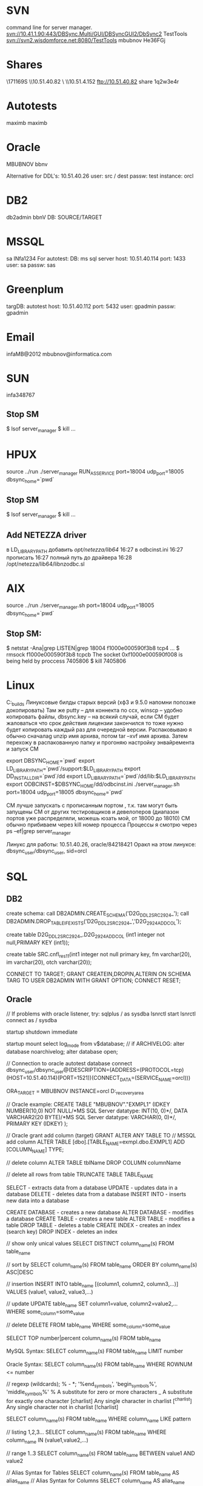 * SVN
command line for server manager.
svn://10.41.1.90:443/DBSync.Multi/GUI/DBSyncGUI2/DbSync2
TestTools
svn://svn2.wisdomforce.net:8080/TestTools
mbubnov
He36FGj

* Shares
\\KZW171169S\setups
\\10.51.40.82\Builds
\\KZW171144\OraDocs
\\10.51.4.152\pub\bigblackbug
ftp://10.51.40.82 share 1q2w3e4r

* Autotests
maximb
maximb

* Oracle
MBUBNOV
bbnv

Alternative for DDL's:
10.51.40.26
user: src / dest
passw: test
instance: orcl

* DB2
db2admin  
bbnV
DB: SOURCE/TARGET

* MSSQL
sa
INfa1234
For autotest:
DB:
ms sql server
host:
10.51.40.114
port:
1433
user:
sa
passw:
sas

* Greenplum
targDB:
autotest
host:
10.51.40.112
port:
5432
user:
gpadmin
passw:
gpadmin

* Email
infaMB@2012
mbubnov@informatica.com

* SUN
  infa348767
** Stop SM
  $ lsof server_manager
  $ kill ...
* HPUX
  
  source ../run
  ./server_manager RUN_AS_SERVICE port=18004 udp_port=18005 dbsync_home=`pwd`
** Stop SM
  $ lsof server_manager
  $ kill ...
** Add NETEZZA driver
   в LD_LIBRARY_PATH добавить /opt/netezza/lib64/ 16:27 
   в odbcinst.ini  16:27 
   прописать  16:27 
   полный путь до драйвера  16:28 
   /opt/netezza/lib64/libnzodbc.sl 

* AIX
  source ../run
  ./server_manager.sh port=18004 udp_port=18005 dbsync_home=`pwd`
** Stop SM:
  $ netstat -Ana|grep LISTEN|grep 18004
     f1000e000590f3b8 tcp4 ...
  $ rmsock f1000e000590f3b8 tcpcb
     The socket 0xf1000e000590f008 is being held by proccess 7405806
  $ kill 7405806
  
* Linux
C:\OraDocs\linux_builds
Линуксовые билды старых версий (хф3 и 9.5.0 напомни попозже докопировать)
Там же putty – для коннекта по ссх, winscp – удобно копировать файлы, dbsync.key – на всякий случай, если СМ будет жаловаться что срок действия лицензии закончился то тоже нужно будет копировать каждый раз для очередной версии.
Распаковываю я обычно сначалаg unzip имя архива, потом tar –xvf имя архива.
Затем перехожу в распакованную папку и прогоняю настройку энвайремента и запуск СМ

export DBSYNC_HOME=`pwd` 
export LD_LIBRARY_PATH=`pwd`/support:$LD_LIBRARY_PATH
export DD_INSTALLDIR=`pwd`/dd 
export LD_LIBRARY_PATH=`pwd`/dd/lib:$LD_LIBRARY_PATH
export ODBCINST=$DBSYNC_HOME/dd/odbcinst.ini
./server_manager.sh port=18004 udp_port=18005 dbsync_home=`pwd`

СМ лучше запускать с прописанным портом , т.к. там могут быть запущены СМ от других тестировщиков и девелоперов (диапазон портов уже распределяли, можешь юзать мой, от 18000 до 18010)
СМ обычно прибиваем через kill номер процесса
Процессы я смотрю через ps –ef|grep server_manager

Линукс для работы: 10.51.40.26, oracle/84218421
Оракл на этом линуксе: dbsync_user/dbsync_user, sid=orcl

* SQL
** DB2
create schema:
call DB2ADMIN.CREATE_SCHEMA('D2G_DDL2_SRC_2924_');
call DB2ADMIN.DROP_TABLE_IF_EXISTS('D2G_DDL2_SRC_2924_','D2G_2924_ADD_COL');

create table D2G_DDL2_SRC_2924_.D2G_2924_ADD_COL (int1 integer not null,PRIMARY KEY (int1));


create table SRC.cnfl_res_1_1(int1 integer not null primary key, fm varchar(20), im varchar(20), otch varchar(20));

CONNECT TO TARGET;
GRANT  CREATEIN,DROPIN,ALTERIN ON SCHEMA TARG TO USER DB2ADMIN WITH GRANT OPTION;
CONNECT RESET;

** Oracle
// If problems with oracle listener, try:
sqlplus / as sysdba
lsnrctl start
lsnrctl
connect as / sysdba

startup
shutdown immediate

startup mount
select log_mode from v$database;
// if ARCHIVELOG:
alter database noarchivelog;
alter database open;

// Connection to oracle autotest database
connect dbsync_user/dbsync_user@(DESCRIPTION=(ADDRESS=(PROTOCOL=tcp)(HOST=10.51.40.114)(PORT=1521))(CONNECT_DATA=(SERVICE_NAME=orcl)))

ORA_TARGET = MBUBNOV
INSTANCE=orcl
D:\app\mbubnov\fast_recovery_area

// Oracle example:
CREATE TABLE "MBUBNOV"."EXMPL1"
(IDKEY NUMBER(10,0) NOT NULL/*MS SQL Server datatype: INT(10, 0)*/,
DATA VARCHAR2(20 BYTE)/*MS SQL Server datatype: VARCHAR(0, 0)*/,
PRIMARY KEY (IDKEY)
);

// Oracle grant add column (target)
GRANT ALTER ANY TABLE TO // MSSQL add column
ALTER TABLE [dbo].[TABLE_NAME=exmpl.dbo.EXMPL1] ADD [COLUMN_NAME] TYPE;

// delete column
ALTER TABLE tblName DROP COLUMN columnName

// delete all rows from table
TRUNCATE TABLE TABLE_NAME 



















    SELECT - extracts data from a database
    UPDATE - updates data in a database
    DELETE - deletes data from a database
    INSERT INTO - inserts new data into a database

    CREATE DATABASE - creates a new database
    ALTER DATABASE - modifies a database
    CREATE TABLE - creates a new table
    ALTER TABLE - modifies a table
    DROP TABLE - deletes a table
    CREATE INDEX - creates an index (search key)
    DROP INDEX - deletes an index

// show only unical values
SELECT DISTINCT column_name(s)
FROM table_name

// sort by
SELECT column_name(s)
FROM table_name
ORDER BY column_name(s) ASC|DESC

// insertion
INSERT INTO table_name [(column1, column2, column3,...)]
VALUES (value1, value2, value3,...)

// update
UPDATE table_name
SET column1=value, column2=value2,...
WHERE some_column=some_value

// delete
DELETE FROM table_name
WHERE some_column=some_value

SELECT TOP number|percent column_name(s)
FROM table_name

MySQL Syntax:
SELECT column_name(s)
FROM table_name
LIMIT number

Oracle Syntax:
SELECT column_name(s)
FROM table_name
WHERE ROWNUM <= number

// regexp (wildcards); % - *; '%end_symbols', 'begin_symbols%', 'middle_symbols%'
% 	  	A substitute for zero or more characters
_		A substitute for exactly one character
[charlist] 	Any single character in charlist
[^charlist] 	Any single character not in charlist
[!charlist]

SELECT column_name(s)
FROM table_name
WHERE column_name LIKE pattern

// listing 1,2,3...
SELECT column_name(s)
FROM table_name
WHERE column_name IN (value1,value2,...)

// range 1..3
SELECT column_name(s)
FROM table_name
BETWEEN value1 AND value2

// Alias Syntax for Tables
SELECT column_name(s)
FROM table_name
AS alias_name
// Alias Syntax for Columns
SELECT column_name AS alias_name
FROM table_name

Exmpl:
SELECT po.OrderID, p.LastName, p.FirstName
FROM Persons AS p, Product_Orders AS po
WHERE p.LastName='Hansen' AND p.FirstName='Ola' 

// JOIN = INNER JOIN; LEFT JOIN; RIGHT JOIN; FULL JOIN;
SELECT column_name(s)
FROM table_name1
INNER JOIN table_name2
ON table_name1.column_name=table_name2.column_name

// UNION - only distincts, UNION ALL - all values
SELECT column_name(s) FROM table_name1
UNION
SELECT column_name(s) FROM table_name2

// Insertion columns in table
SELECT column_name(s)
INTO new_table_name [IN externaldatabase]
FROM old_tablename

// Create databse
CREATE DATABASE database_name

// Create table
CREATE TABLE table_name
(
column_name1 data_type,
column_name2 data_type,
column_name3 data_type,
....
)

SQL Constraints:
    NOT NULL - enforces a column to NOT accept NULL values.
    UNIQUE - uniquely identifies each record in a database table
    	     Ex: P_Id int NOT NULL UNIQUE or CONSTRAINT uc_PersonID UNIQUE
	     (P_Id,LastName)
    PRIMARY KEY
    FOREIGN KEY - points to a PRIMARY KEY in another table
    CHECK - used to limit the value range that can be placed in a column
    	    Ex: CHECK (P_Id>0)
    DEFAULT - used to insert a default value into a column, if no other value is	    specified

// Creates an index on a table. Duplicate values are allowed:
CREATE INDEX index_name
ON table_name (column_name)
// Duplicate values not allowed
CREATE UNIQUE INDEX index_name
ON table_name (column_name)
// Delete indexes
DROP INDEX index_name ON table_name
// Delete table
DROP TABLE table_name
// Delete database
DROP DATABASE database_name
// Delete data in the table
TRUNCATE TABLE table_name

// Modify table
ALTER TABLE table_name
ADD column_name datatype



DevTrack example
INFA338673 	Unable to apply a DDL column change for column [S_CLOB]

http://10.51.40.27:7777/pls/udrtr/f?p=101:5:0::NO:5:P5_RC_ID:21850
1. Create configuration with DDL capturing
2. Map tables
3. Drop columns and replicate (ALTER TABLE O2D_DDL_2.O2D_DDL_2_RAWLOBTYPES DROP (S_RAW_MAX, S_RAW_MIN, S_CLOB);)
4. Add data and replicate
3. Add columns:
ALTER TABLE O2D_DDL_2.O2D_DDL_2_RAWLOBTYPES ADD (
    S_RAW_MAX RAW(2000),
    S_RAW_MIN RAW(1),
    S_CLOB CLOB);
4. Insert data and replicate (INSERT INTO O2D_DDL_2.O2D_DDL_2_RAWLOBTYPES (S_RAW_MAX,  S_RAW_MID, S_RAW_MIN, S_BLOB, S_CLOB, S_PK_FORMAPPING) VALUES (hextoraw('23bc'), hextoraw('af32'), hextoraw('2A'), hextoraw('453d7a34'), hextoraw('633e7a32'), 4)
5. Get Applier error:
[Tue Mar 26 2013 17:14:14.451] Unable to apply a DDL column change for column [S_CLOB]
SQL: ALTER TABLE "O2D_DDL_2"."O2D_DDL_2_RAWLOBTYPES" ADD COLUMN "S_CLOB" CLOB(0)
MSG: -604 [IBM][CLI Driver][DB2/NT] SQL0604N  The length, precision, or scale attribute for column, distinct type, structured type, array type, attribute of structured type, routine, cast target type, type mapping, or global variable "S_CLOB" is not valid.  SQLSTATE=42611



1. create configuration with DDL capturing
2. map tables
3. change source datatypes, and replicate it:
ALTER TABLE O2O_DDL_5.O2O_DDL_5_NUMBERTYPES MODIFY S_NUMBER_MAX INTEGER; (was NUMBER(38,10);)
...
4. insert data in source, replicate
5. get Applier error:
6. [Tue Apr 23 2013 17:45:27.375] Fatal otl_exception in MyOtlStream::flush(int,bool) (51932)
[Tue Apr 23 2013 17:45:27.376] Fatal otl_exception in OTLApplierHelper::FlushAllStreams (51932)
[Tue Apr 23 2013 17:45:27.376] Sql: INSERT INTO "O2O_DDL_5_T"."O2O_DDL_5_NUMBERTYPES"("S_NUMBER_MAX","S_NUMBER_MID","S_NUMBER_MIN","S_INTEGER","S_BINARY_DOUBLE","S_BINARY_FLOAT","S_DECIMAL_MAX","S_DECIMAL_MID","S_DECIMAL_MIN","S_DOUBLE_PRECISION_FLOAT_MAX","S_DOUBLE_PRECISION_FLOAT_MID","S_DOUBLE_PRECISION_FLOAT_MIN","S_PK_FORMAPPING") VALUES (:P1,:P2,:P3,:P4,:P5,:P6,:P7,:P8,:P9,:P10,:P11,:P12,:P13) 
[Tue Apr 23 2013 17:45:27.376] Msg: 1722 ORA-01722: invalid number
[Tue Apr 23 2013 17:45:27.385] Fatal otl_exception in ParallelPostRecordTask::svc (51932)
[Tue Apr 23 2013 17:45:27.385] Msg: -99 ParallelPostRecordTask::FlushAllStreams Failed
[Tue Apr 23 2013 17:45:27.394] Apply thread 0 aborted with error code 2
[Tue Apr 23 2013 17:45:27.394] Apply cycle aborted due to fatal errors, correct the specified problems and run the apply cycle again.
[Tue Apr 23 2013 17:45:27.408] Error during finalization of PostTaskExecutor.

* Supported DDLs
Failed: m2v_4, m2v_5, o2v_1, s2v_3, s2v_5, s2td_2, s2t_5.
** Sources
*** DB2
  ALTER TABLE table_name ADD column_name datatype [NULL|NOT NULL]
  ALTER TABLE table_name ADD CONSTRAINT constraint_name {PRIMARY KEY|UNIQUE} (column_name)
  ALTER TABLE table_name ALTER COLUMN column_name SET DATA TYPE datatype
  ALTER TABLE table_name ALTER COLUMN column_name SET NOT NULL
?  ALTER TABLE table_name ALTER column_name DROP NOT NULL
  ALTER TABLE table_name DROP column_name
  ALTER TABLE table_name DROP CONSTRAINT constraint_name
  CREATE [UNIQUE] INDEX index_name ON table_name
  CREATE TABLE table_name (column_name datatype [NULL|NOT NULL] [PRIMARY KEY] [UNIQUE])
  CREATE TABLE table_name AS (SELECT statement)
-  CREATE TABLE table_name LIKE table_name
  DROP INDEX index_name
  DROP TABLE table_name
  TRUNCATE TABLE table_name
  
  Notes:
  The Applier processes the CREATE INDEX statement only if this statement creates an index in the same schema
as the parent table.
  When a CREATE TABLE AS (SELECT...) operation occurs on the source, Data Replication creates a target table
using the appropriate CREATE TABLE statement. After you execute REFRESH statements for the source table,
Data Replication begins applying DML operations to the target table

*** MSSQL
The Extractor for Microsoft SQL Server sources can process the following DDL operations:
  ALTER TABLE table_name ADD column_name datatype [IDENTITY] [NULL|NOT NULL] [UNIQUE]
  ALTER TABLE table_name ADD CONSTRAINT constraint_name PRIMARY KEY {CLUSTERED|NONCLUSTERED}
  ALTER TABLE table_name ALTER COLUMN column_name datatype [NULL|NOT NULL]
  ALTER TABLE table_name DROP COLUMN column_name
  ALTER TABLE table_name DROP CONSTRAINT constraint_name
  CREATE [UNIQUE] [CLUSTERED] INDEX index_name ON table_name (column_name)
  CREATE TABLE table_name (column_name datatype [IDENTITY] [NULL|NOT NULL] [UNIQUE])
  DROP INDEX index_name ON table_name
  DROP TABLE table_name
  SELECT * INTO new_table_name FROM existing_table_name

Notes:
  Data Replication incorrectly replicates a SELECT * INTO operation if the source columns have LOB datatypes
such as IMAGE, NTEXT, NVARCHAR(MAX), TEXT, VARBINARY(MAX), and VARCHAR(MAX).
  Data Replication can replicate DDL operations that include identity columns. When replicating these DDL
operations to Oracle targets, which do not use identity columns, Data Replication replaces identity columns with
standard table columns.
  Data Replication does not support the replication of TRUNCATE TABLE operations from Microsoft SQL Server
sources.
  After a CREATE TABLE operation occurs on the source, you must manually enable Replicate mode for this table to
replicate change data to the target.

*** Oracle
The Extractor for Oracle sources can process the following DDL operations:
  ALTER TABLE table_name ADD (column_name datatype [CONSTRAINT constraint_name {NOT NULL|UNIQUE}]
  [ENCRYPT|ENCRYPT USING|DECRYPT] [SALT|NO SALT])
  ALTER TABLE table_name ADD CONSTRAINT constraint_name
  ALTER TABLE table_name DROP (column_name)
  ALTER TABLE table_name DROP CONSTRAINT constraint_name
  ALTER TABLE table_name DROP {UNIQUE (column_name)|PRIMARY KEY}
  ALTER TABLE table_name MODIFY (column_name datatype [ENCRYPT|ENCRYPT USING|DECRYPT] [SALT|NO SALT])
  ALTER TABLE table_name RENAME COLUMN column_name TO new_column_name
  CREATE INDEX index_name ON table_name
  CREATE TABLE table_name (column_name datatype [CONSTRAINT constraint_name {NOT NULL|UNIQUE}]
[ENCRYPT|ENCRYPT USING|DECRYPT] [SALT|NO SALT])
  CREATE TABLE table_name AS SELECT statement
  DROP INDEX index_name
  DROP TABLE table_name
  TRUNCATE TABLE table_name

Notes:
  For replication configurations with Oracle source and Oracle targets, Data Replication replicates index-organized
tables to identical index-organized target tables. If you have a target type other than Oracle, Data Replication
replicates index-organized tables to ordinary target tables.
  If you replicate a CREATE TABLE operation that creates an index-organized table on the source and the primary
key column is not the first column in this table, the Applier creates the table on the target with the primary key as the
first column. Consequently, the Applier cannot replicate change data to this target table.
  Data Replication does not support replication of CREATE TABLE ... AS SELECT statements that create an indexorganized
table.
  If you replicate a CREATE TABLE operation that creates a table with a column that has LONG datatype on the
source, the Applier changes the column order in the corresponding target table. The Applier swaps the LONG
column with the last table column on the target. If the source table defines a primary key that includes the last table
column, the Applier creates a primary key that includes the LONG column instead of the last column for the target
table.
  Data Replication can replicate CREATE TABLE AS SELECT * FROM operations if the replicated table does not
contain LOB data.
  Data Replication does not support the replication of function-based indexes.
  Data Replication does not support the replication of function-based default values.
  Data Replication does not support the replication of indexes that are associated with a constraint. Data Replication
replicates constraints without the associated index.
  Data Replication does not support the replication of the ENCRYPT keyword for Oracle source columns. On the
target, Data Replication creates corresponding columns without the ENCRYPT keyword.
  Data Replication does not replicate temporary tables.

*** SYBASE ASE
The Extractor for Sybase ASE sources can process the following DDL operations:
  ALTER TABLE table_name ADD column_name datatype [NULL]
  ALTER TABLE table_name DROP column_name
  ALTER TABLE table_name MODIFY column_name [NULL|NOT NULL]
  CREATE NONCLUSTERED INDEX index_name ON table_name (column_name)    
  CREATE TABLE table_name (column_name datatype [NULL] [PRIMARY KEY])
  DROP INDEX index_name
  DROP TABLE table_name
  TRUNCATE TABLE table_name

Notes:
  Data Replication does not replicate ALTER TABLE operations that set the NULL option for columns that have the
NOT NULL constraint. Data Replication does not replicate these DDL operations for Sybase columns with the
following datatypes: char, varchar, nchar, nvarchar, unichar, univarchar, binary, varbinary, text, image, and
unitext.
  Data Replication does not replicate ALTER TABLE operations that change column length without changing the
column datatype.
  When a CREATE TABLE AS SELECT operation occurs on the source, Data Replication creates an empty target
table using an appropriate CREATE TABLE statement. Data Replication does not copy data from the parent table
to the target table.
  If you execute multiple CREATE TABLE, ALTER TABLE, and DROP TABLE statements at the same time by using
a script or Interactive SQL, you must end each statement with the go command. Otherwise, the Extractor cannot
correctly process these statements.
  Data Replication can replicate DDL operations that include identity columns. When replicating these DDL
operations to Oracle targets that do not use identity columns, Data Replication replaces identity columns with
standard table columns.

** d2X
*** DB2
The Applier task can apply the following DDL operations to DB2 for Linux, UNIX, and Windows targets:
2  ALTER TABLE table_name ADD column datatype [NULL|NOT NULL]
5  ALTER TABLE table_name ADD CONSTRAINT constraint_name {PRIMARY KEY|UNIQUE} (column_name)
a7  ALTER TABLE table_name ALTER COLUMN column_name SET DATA TYPE datatype
a7  ALTER TABLE table_name ALTER COLUMN column_name SET NOT NULL
a7  ALTER TABLE table_name ALTER column_name DROP NOT NULL
2  ALTER TABLE table_name DROP column_name
5  ALTER TABLE table_name DROP CONSTRAINT constraint_name
n  ALTER TABLE table_name RENAME COLUMN column_name TO new_column_name
a7  CREATE [UNIQUE] INDEX index_name ON table_name
1  CREATE TABLE table_name (column_name datatype [NULL|NOT NULL] [PRIMARY KEY] [UNIQUE])
a7  DROP INDEX index_name
a7  DROP TABLE table_name
5  TRUNCATE TABLE table_name

Notes:
  The Applier processes the CREATE INDEX statement only if this statement creates an index in the same schema
as the parent table.

*** Greenplum
The Applier task can apply the following DDL operations to Greenplum targets:
2  ALTER TABLE table_name ADD column_name datatype [NULL]
3  ALTER TABLE table_name ADD CONSTRAINT constraint_name PRIMARY KEY (column_name)
3  ALTER TABLE table_name ALTER COLUMN column_name SET NOT NULL
5  ALTER TABLE table_name ALTER COLUMN column_name TYPE datatype
2  ALTER TABLE table_name DROP COLUMN column_name CASCADE
3  ALTER TABLE table_name DROP CONSTRAINT constraint_name CASCADE
3  CREATE INDEX index_name ON table_name (column_name)
1  CREATE TABLE table_name (column_name datatype [NULL|NOT NULL]) DISTRIBUTED RANDOMLY
3  DROP INDEX index_name CASCADE
1  DROP TABLE table_name
4  TRUNCATE TABLE table_name

e3 create table table_name as (select S_CHAR, count(*) as c_quantity from tablename S_CHAR )


Notes:
  For Oracle sources, Data Replication, by default, cannot replicate DROP CONSTRAINT operations that drop a
primary key. When extracting these DDL operations, the Extractor sets the NULL option on the primary key
columns. However, Greenplum does not support altering primary key columns. If you execute DROP
CONSTRAINT operations that drop a primary key on the source, set the apply.skip_alter_column_failed_ddl
runtime parameter to 0. This setting causes the Applier to not set the NULL option for the primary key columns on
the target. You can then set the NULL option for these columns manually.
  To replicate CREATE TABLE and ADD COLUMN operations to Greenplum targets in Audit Apply and Merge Apply
modes, you must specify table and column names in all lowercase on the source. If you use uppercase, the Applier
cannot replicate subsequent DML operations for the new table or column.    

*** MSSQL
The Applier task can apply the following DDL operations to Microsoft SQL Server targets:
2  ALTER TABLE table_name ADD column_name datatype [IDENTITY] [NULL|NOT NULL] [UNIQUE]
3  ALTER TABLE table_name ADD CONSTRAINT constraint_name PRIMARY KEY {CLUSTERED|NONCLUSTERED}
3  ALTER TABLE table_name ALTER COLUMN column_name datatype [NULL|NOT NULL]
2  ALTER TABLE table_name DROP COLUMN column_name
3  ALTER TABLE table_name DROP CONSTRAINT constraint_name
3  CREATE [UNIQUE] [CLUSTERED] INDEX index_name ON table_name (column_name)
1  CREATE TABLE table_name (column_name datatype [IDENTITY] [NULL|NOT NULL] [UNIQUE])
a6  DROP INDEX index_name ON table_name
1  DROP TABLE table_name
4  SELECT * INTO new_table_name FROM existing_table_name
4  TRUNCATE TABLE table_name

Note:
Data Replication replicates RENAME COLUMN operations from Oracle sources to Microsoft SQL Server
targets as the following operation:
EXEC sp_rename 'table_name.[old_column_name]', 'new_column_name', 'COLUMN'

*** MySQL
The Applier task can apply the following DDL operations to MySQL targets:
2  ALTER TABLE table_name ADD column_name datatype [NULL|NOT NULL]
3  ALTER TABLE table_name ADD CONSTRAINT constraint_name PRIMARY KEY (column_name)
n   ALTER TABLE table_name CHANGE old_column_name new_column_name datatype [NULL|NOT NULL]
2  ALTER TABLE table_name DROP COLUMN column_name
3  ALTER TABLE table_name DROP PRIMARY KEY
3  ALTER TABLE table_name MODIFY column_name datatype [NULL|NOT NULL]
3  CREATE [UNIQUE] INDEX index_name ON table_name (column_name);
1  CREATE TABLE table_name (column_name datatype [NULL|NOT NULL] [PRIMARY KEY (column_name)])
3  DROP INDEX index_name ON table_name
1  DROP TABLE table_name

4  SELECT * INTO new_table_name FROM existing_table_name

Note:
Data Replication replicates TRUNCATE operations from sources to MySQL targets as DELETE FROM
operations.

*** Netezza
The Applier task can apply the following DDL operations to Netezza targets:
2  ALTER TABLE table_name ADD column_name datatype [NULL|NOT NULL]
3  ALTER TABLE table_name ADD CONSTRAINT constraint_name UNIQUE (column_name)
2  ALTER TABLE table_name DROP COLUMN column_name CASCADE
3  ALTER TABLE table_name DROP CONSTRAINT constraint_name CASCADE
5  ALTER TABLE table_name MODIFY COLUMN column_name datatype
1  CREATE TABLE table_name (column_name datatype [NULL|NOT NULL] [PRIMARY KEY (column_name)]) DISTRIBUTE ON {(column_name)|RANDOM}
1  DROP TABLE table_name

4  Create as select

Notes:
  Data Replication does not replicate indexes that were created on a source database to Netezza targets because
Netezza does not use indexes.
  Data Replication does not replicate ALTER COLUMN operations that add NULL and NOT NULL constraints to a
source column to Netezza targets because Netezza does not support these types of DDL operations.
  Data Replication does not replicate ALTER COLUMN operations that modify a column datatype to Netezza targets
because Netezza does not support these types of DDL operations.
  Data Replication does not replicate ALTER COLUMN operations that modify the length of columns that have a
datatype other than VARCHAR to Netezza targets because Netezza does not support these types of DDL
operations.
  Data Replication does not replicate ADD COLUMN operations that add a column that has a NOT NULL constraint
but no default value from Oracle sources to Netezza targets. Netezza does not support these types of DDL
operations.
  Data Replication replicates TRUNCATE operations from sources to Netezza targets as DELETE FROM
operations.
  To replicate CREATE TABLE operation to Netezza targets, Data Replication creates a table on the target and
distributes data on the columns that are mapped to the primary key columns on the source. If the source table does
not have a primary key definition, Data Replication uses the DISTRIBUTE ON RANDOM clause.    

*** Oracle
The Applier task can apply the following DDL operations to Oracle targets:
2  ALTER TABLE table_name ADD (column_name datatype [CONSTRAINT constraint_name {NOT NULL|UNIQUE}]
3  ALTER TABLE table_name ADD CONSTRAINT constraint_name
2  ALTER TABLE table_name DROP (column_name)
3  ALTER TABLE table_name DROP CONSTRAINT constraint_name
3  ALTER TABLE table_name DROP {UNIQUE (column_name)|PRIMARY KEY}
5  ALTER TABLE table_name MODIFY (column_name datatype
n  ALTER TABLE table_name RENAME COLUMN column_name TO new_column_name
3  CREATE INDEX index_name ON table_name
1  CREATE TABLE table_name (column_name datatype [CONSTRAINT constraint_name {NOT NULL|UNIQUE}]
4  CREATE TABLE table_name AS SELECT statement
3  DROP INDEX index_name
1  DROP TABLE table_name
4  TRUNCATE TABLE table_name

Notes:
  When replicating DDL changes from Microsoft SQL Server sources to Oracle targets, Data Replication does not
replicate ALTER COLUMN operations that change a column datatype from VARCHAR(n) to VARCHAR(MAX).
Data Replication maps the SQL Server VARCHAR(MAX) datatype to the Oracle CLOB datatype, but Oracle does
not support an ALTER COLUMN operation that changes a VARCHAR column to a CLOB column.
  To replicate CREATE TABLE and ADD COLUMN operations to Oracle targets in Audit Apply and Merge Apply
modes, you must specify table and column names in all uppercase on the source. If you use lowercase, the Applier
cannot replicate subsequent DML operations for the new table or column.    

*** PostgreSQL
The Applier task can apply the following DDL operations to PostgreSQL targets:
2  ALTER TABLE table_name ADD column_name datatype
3  ALTER TABLE table_name ADD CONSTRAINT constraint_name [PRIMARY KEY|UNIQUE] (column_name)
5  ALTER TABLE table_name ALTER COLUMN column_name SET DATA TYPE datatype
3  ALTER TABLE table_name ALTER COLUMN column_name SET NOT NULL
2  ALTER TABLE table_name DROP COLUMN column_name CASCADE
3  ALTER TABLE table_name DROP CONSTRAINT constraint_name CASCADE
3  CREATE INDEX index_name ON table_name (column_name)
1  CREATE TABLE table_name (column_name datatype [NULL|NOT NULL] [PRIMARY KEY (column_name))
3  DROP INDEX index_name CASCADE
1  DROP TABLE table_name
  TRUNCATE table_name

4 create as select


Note:
Data Replication does not enclose table names in quotes when replicating the TRUNCATE TABLE
operations. Consequently, the Applier ends abnormally when replicating the TRUNCATE TABLE statements for
the target tables that have case-sensitive names.    

*** SybaseASE
The Applier task can apply the following DDL operations to Sybase ASE targets:
2  ALTER TABLE table_name ADD column_name datatype [NULL|NOT NULL]
2  ALTER TABLE table_name DROP column_name
5  ALTER TABLE table_name MODIFY column_name datatype [NULL|NOT NULL]
3  CREATE INDEX index_name ON table_name (column_name)
1  CREATE TABLE table_name (column_name datatype [NULL|NOT NULL]) LOCK DATAROWS
3  DROP INDEX table_name.index_name
1  DROP TABLE table_name
4  TRUNCATE TABLE table_name

3  Add primary key
3  Drop primary key
4  create as select

Note:
Data Replication does not replicate DDL operations that add a nullable BIT column from Microsoft SQL Server
sources to Sybase ASE targets because Sybase ASE does not support nullable BIT columns.    

*** Teradata
The Applier task can apply the following DDL operations to Teradata targets:
2  ALTER TABLE table_name ADD column_name datatype [NULL|NOT NULL]
3  ALTER TABLE table_name ADD CONSTRAINT constraint_name UNIQUE (column_name)
3  ALTER TABLE table_name DROP CONSTRAINT constraint_name
1  CREATE TABLE table_name (column_name datatype [NULL|NOT NULL]) PRIMARY INDEX (column_name)
3  CREATE UNIQUE INDEX index_name (column_name) ON table_name
3  DROP INDEX index_name ON table_name
1  DROP TABLE table_name

3 set not null
4 create as select
5 alter table set datatype

Notes:
  Data Replication does not replicate ALTER TABLE operations that modify a source column datatype to Teradata
targets because Teradata does not support these types of DDL operations.
  Data Replication does not replicate DROP COLUMN operations for the source columns that are part of the primary
key. For source tables that do not have a primary key, Data Replication does not replicate DROP COLUMN
operations for the first column.
  Data Replication replicates TRUNCATE operations from sources to Teradata targets as DELETE ALL
operations.    

*** Vertica
The Applier task can apply the following DDL operations to Vertica targets:
3  ALTER TABLE table_name ADD CONSTRAINT constraint_name {UNIQUE|PRIMARY KEY} (column_name)
3  ALTER TABLE table_name DROP CONSTRAINT constraint_name CASCADE
2  ALTER TABLE table_name ADD column_name datatype
2  ALTER TABLE table_name DROP COLUMN column_name CASCADE
  ALTER TABLE table_name ALTER COLUMN column_name SET DEFAULT default_value
  ALTER TABLE table_name ALTER COLUMN column_name SET NOT NULL
5  ALTER TABLE table_name ALTER COLUMN column_name SET DATA TYPE datatype
n  ALTER TABLE table_name RENAME COLUMN column_name TO new_column_name
1  CREATE TABLE table_name (column_name datatype [NULL|NOT NULL] [PRIMARY KEY (column_name)])
[SEGMENTED BY HASH (column_name) ALL NODES]
1  DROP TABLE table_name
4  TRUNCATE TABLE table_name

3 create index
3 drop index


Notes:
  The Applier ends abnormally when applying a source ADD column_name operation that has the NULL, NOT
NULL, or DEFAULT clause.
  Data Replication replicates ALTER COLUMN operations that change column datatypes only for target BINARY,
VARBINARY, CHAR, and VARCHAR columns that have no default values.    

** m2X
*** DB2
The Applier task can apply the following DDL operations to DB2 for Linux, UNIX, and Windows targets:
2  ALTER TABLE table_name ADD column datatype [NULL|NOT NULL]
  ALTER TABLE table_name ADD CONSTRAINT constraint_name {PRIMARY KEY|UNIQUE} (column_name)
5  ALTER TABLE table_name ALTER COLUMN column_name SET DATA TYPE datatype
n  ALTER TABLE table_name ALTER COLUMN column_name SET NOT NULL
n  ALTER TABLE table_name ALTER column_name DROP NOT NULL
2  ALTER TABLE table_name DROP column_name
  ALTER TABLE table_name DROP CONSTRAINT constraint_name
n  ALTER TABLE table_name RENAME COLUMN column_name TO new_column_name
3  CREATE [UNIQUE] INDEX index_name ON table_name
1  CREATE TABLE table_name (column_name datatype [NULL|NOT NULL] [PRIMARY KEY] [UNIQUE])
3  DROP INDEX index_name
1  DROP TABLE table_name
n  TRUNCATE TABLE table_name

4  create as select 

Notes:
  The Applier processes the CREATE INDEX statement only if this statement creates an index in the same schema
as the parent table.

*** Greenplum
The Applier task can apply the following DDL operations to Greenplum targets:
2  ALTER TABLE table_name ADD column_name datatype [NULL]
  ALTER TABLE table_name ADD CONSTRAINT constraint_name PRIMARY KEY (column_name)
n  ALTER TABLE table_name ALTER COLUMN column_name SET NOT NULL
5  ALTER TABLE table_name ALTER COLUMN column_name TYPE datatype
2  ALTER TABLE table_name DROP COLUMN column_name CASCADE
  ALTER TABLE table_name DROP CONSTRAINT constraint_name CASCADE
3  CREATE INDEX index_name ON table_name (column_name)
1  CREATE TABLE table_name (column_name datatype [NULL|NOT NULL]) DISTRIBUTED RANDOMLY
3  DROP INDEX index_name CASCADE
1  DROP TABLE table_name
n  TRUNCATE TABLE table_name

4  create table as select


Notes:
  For Oracle sources, Data Replication, by default, cannot replicate DROP CONSTRAINT operations that drop a
primary key. When extracting these DDL operations, the Extractor sets the NULL option on the primary key
columns. However, Greenplum does not support altering primary key columns. If you execute DROP
CONSTRAINT operations that drop a primary key on the source, set the apply.skip_alter_column_failed_ddl
runtime parameter to 0. This setting causes the Applier to not set the NULL option for the primary key columns on
the target. You can then set the NULL option for these columns manually.
  To replicate CREATE TABLE and ADD COLUMN operations to Greenplum targets in Audit Apply and Merge Apply
modes, you must specify table and column names in all lowercase on the source. If you use uppercase, the Applier
cannot replicate subsequent DML operations for the new table or column.    

*** MSSQL
The Applier task can apply the following DDL operations to Microsoft SQL Server targets:
2  ALTER TABLE table_name ADD column_name datatype [IDENTITY] [NULL|NOT NULL] [UNIQUE]
  ALTER TABLE table_name ADD CONSTRAINT constraint_name PRIMARY KEY {CLUSTERED|NONCLUSTERED}
5  ALTER TABLE table_name ALTER COLUMN column_name datatype [NULL|NOT NULL]
2  ALTER TABLE table_name DROP COLUMN column_name
  ALTER TABLE table_name DROP CONSTRAINT constraint_name
3  CREATE [UNIQUE] [CLUSTERED] INDEX index_name ON table_name (column_name)
1  CREATE TABLE table_name (column_name datatype [IDENTITY] [NULL|NOT NULL] [UNIQUE])
3  DROP INDEX index_name ON table_name
1  DROP TABLE table_name
  SELECT * INTO new_table_name FROM existing_table_name
n  TRUNCATE TABLE table_name

4  Create As Select

Note:
Data Replication replicates RENAME COLUMN operations from Oracle sources to Microsoft SQL Server
targets as the following operation:
EXEC sp_rename 'table_name.[old_column_name]', 'new_column_name', 'COLUMN'

*** MySQL
The Applier task can apply the following DDL operations to MySQL targets:
2  ALTER TABLE table_name ADD column_name datatype [NULL|NOT NULL]
  ALTER TABLE table_name ADD CONSTRAINT constraint_name PRIMARY KEY (column_name)
n  ALTER TABLE table_name CHANGE old_column_name new_column_name datatype [NULL|NOT NULL]
2  ALTER TABLE table_name DROP COLUMN column_name
  ALTER TABLE table_name DROP PRIMARY KEY
5  ALTER TABLE table_name MODIFY column_name datatype [NULL|NOT NULL]
3  CREATE [UNIQUE] INDEX index_name ON table_name (column_name);
1  CREATE TABLE table_name (column_name datatype [NULL|NOT NULL] [PRIMARY KEY (column_name)])
3  DROP INDEX index_name ON table_name
1  DROP TABLE table_name

4  SELECT * INTO new_table_name FROM existing_table_name

Note:
Data Replication replicates TRUNCATE operations from sources to MySQL targets as DELETE FROM
operations.

*** Netezza
The Applier task can apply the following DDL operations to Netezza targets:
2  ALTER TABLE table_name ADD column_name datatype [NULL|NOT NULL]
  ALTER TABLE table_name ADD CONSTRAINT constraint_name UNIQUE (column_name)
2  ALTER TABLE table_name DROP COLUMN column_name CASCADE
  ALTER TABLE table_name DROP CONSTRAINT constraint_name CASCADE
5  ALTER TABLE table_name MODIFY COLUMN column_name datatype
1  CREATE TABLE table_name (column_name datatype [NULL|NOT NULL] [PRIMARY KEY (column_name)]) DISTRIBUTE ON {(column_name)|RANDOM}
1  DROP TABLE table_name

4  Create as select

Notes:
  Data Replication does not replicate indexes that were created on a source database to Netezza targets because
Netezza does not use indexes.
  Data Replication does not replicate ALTER COLUMN operations that add NULL and NOT NULL constraints to a
source column to Netezza targets because Netezza does not support these types of DDL operations.
  Data Replication does not replicate ALTER COLUMN operations that modify a column datatype to Netezza targets
because Netezza does not support these types of DDL operations.
  Data Replication does not replicate ALTER COLUMN operations that modify the length of columns that have a
datatype other than VARCHAR to Netezza targets because Netezza does not support these types of DDL
operations.
  Data Replication does not replicate ADD COLUMN operations that add a column that has a NOT NULL constraint
but no default value from Oracle sources to Netezza targets. Netezza does not support these types of DDL
operations.
  Data Replication replicates TRUNCATE operations from sources to Netezza targets as DELETE FROM
operations.
  To replicate CREATE TABLE operation to Netezza targets, Data Replication creates a table on the target and
distributes data on the columns that are mapped to the primary key columns on the source. If the source table does
not have a primary key definition, Data Replication uses the DISTRIBUTE ON RANDOM clause.    

*** Oracle
The Applier task can apply the following DDL operations to Oracle targets:
2  ALTER TABLE table_name ADD (column_name datatype [CONSTRAINT constraint_name {NOT NULL|UNIQUE}]
1  ALTER TABLE table_name ADD CONSTRAINT constraint_name
6  ALTER TABLE table_name DROP (column_name)
1  ALTER TABLE table_name DROP CONSTRAINT constraint_name
1  ALTER TABLE table_name DROP {UNIQUE (column_name)|PRIMARY KEY}
5  ALTER TABLE table_name MODIFY (column_name datatype
n  ALTER TABLE table_name RENAME COLUMN column_name TO new_column_name
3  CREATE INDEX index_name ON table_name
1  CREATE TABLE table_name (column_name datatype [CONSTRAINT constraint_name {NOT NULL|UNIQUE}]
3  CREATE TABLE table_name AS SELECT statement
3  DROP INDEX index_name
1  DROP TABLE table_name
n  TRUNCATE TABLE table_name

Notes:
  When replicating DDL changes from Microsoft SQL Server sources to Oracle targets, Data Replication does not
replicate ALTER COLUMN operations that change a column datatype from VARCHAR(n) to VARCHAR(MAX).
Data Replication maps the SQL Server VARCHAR(MAX) datatype to the Oracle CLOB datatype, but Oracle does
not support an ALTER COLUMN operation that changes a VARCHAR column to a CLOB column.
  To replicate CREATE TABLE and ADD COLUMN operations to Oracle targets in Audit Apply and Merge Apply
modes, you must specify table and column names in all uppercase on the source. If you use lowercase, the Applier
cannot replicate subsequent DML operations for the new table or column.    

*** PostgreSQL
The Applier task can apply the following DDL operations to PostgreSQL targets:
2  ALTER TABLE table_name ADD column_name datatype
  ALTER TABLE table_name ADD CONSTRAINT constraint_name [PRIMARY KEY|UNIQUE] (column_name)
5  ALTER TABLE table_name ALTER COLUMN column_name SET DATA TYPE datatype
n  ALTER TABLE table_name ALTER COLUMN column_name SET NOT NULL
2  ALTER TABLE table_name DROP COLUMN column_name CASCADE
  ALTER TABLE table_name DROP CONSTRAINT constraint_name CASCADE
d3  CREATE INDEX index_name ON table_name (column_name)
1  CREATE TABLE table_name (column_name datatype [NULL|NOT NULL] [PRIMARY KEY (column_name))
d3  DROP INDEX index_name CASCADE
1  DROP TABLE table_name
n  TRUNCATE table_name

4  create as select


Note:
Data Replication does not enclose table names in quotes when replicating the TRUNCATE TABLE
operations. Consequently, the Applier ends abnormally when replicating the TRUNCATE TABLE statements for
the target tables that have case-sensitive names.    

*** SybaseASE
The Applier task can apply the following DDL operations to Sybase ASE targets:
2  ALTER TABLE table_name ADD column_name datatype [NULL|NOT NULL]
6  ALTER TABLE table_name DROP column_name
4  ALTER TABLE table_name MODIFY column_name datatype [NULL|NOT NULL]
3  CREATE INDEX index_name ON table_name (column_name)
1  CREATE TABLE table_name (column_name datatype [NULL|NOT NULL]) LOCK DATAROWS
3  DROP INDEX table_name.index_name
1  DROP TABLE table_name
n  TRUNCATE TABLE table_name

1  Add constraint


Note:
Data Replication does not replicate DDL operations that add a nullable BIT column from Microsoft SQL Server
sources to Sybase ASE targets because Sybase ASE does not support nullable BIT columns.    

*** Teradata
The Applier task can apply the following DDL operations to Teradata targets:
2  ALTER TABLE table_name ADD column_name datatype [NULL|NOT NULL]
  ALTER TABLE table_name ADD CONSTRAINT constraint_name UNIQUE (column_name)
  ALTER TABLE table_name DROP CONSTRAINT constraint_name
1  CREATE TABLE table_name (column_name datatype [NULL|NOT NULL]) PRIMARY INDEX (column_name)
3  CREATE UNIQUE INDEX index_name (column_name) ON table_name
3  DROP INDEX index_name ON table_name
1  DROP TABLE table_name

4 create as select
5 alter table alter column c d null

Notes:
  Data Replication does not replicate ALTER TABLE operations that modify a source column datatype to Teradata
targets because Teradata does not support these types of DDL operations.
  Data Replication does not replicate DROP COLUMN operations for the source columns that are part of the primary
key. For source tables that do not have a primary key, Data Replication does not replicate DROP COLUMN
operations for the first column.
  Data Replication replicates TRUNCATE operations from sources to Teradata targets as DELETE ALL
operations.    

*** Vertica
The Applier task can apply the following DDL operations to Vertica targets:
  ALTER TABLE table_name ADD CONSTRAINT constraint_name {UNIQUE|PRIMARY KEY} (column_name)
  ALTER TABLE table_name DROP CONSTRAINT constraint_name CASCADE
2  ALTER TABLE table_name ADD column_name datatype
2  ALTER TABLE table_name DROP COLUMN column_name CASCADE
n  ALTER TABLE table_name ALTER COLUMN column_name SET DEFAULT default_value
n  ALTER TABLE table_name ALTER COLUMN column_name SET NOT NULL
5  ALTER TABLE table_name ALTER COLUMN column_name SET DATA TYPE datatype
n  ALTER TABLE table_name RENAME COLUMN column_name TO new_column_name
1  CREATE TABLE table_name (column_name datatype [NULL|NOT NULL] [PRIMARY KEY (column_name)])
[SEGMENTED BY HASH (column_name) ALL NODES]
1  DROP TABLE table_name
n  TRUNCATE TABLE table_name

3 create index
3 drop index
4 cas

Notes:
  The Applier ends abnormally when applying a source ADD column_name operation that has the NULL, NOT
NULL, or DEFAULT clause.
  Data Replication replicates ALTER COLUMN operations that change column datatypes only for target BINARY,
VARBINARY, CHAR, and VARCHAR columns that have no default values.
** o2X
*** DB2
The Applier task can apply the following DDL operations to DB2 for Linux, UNIX, and Windows targets:
2  ALTER TABLE table_name ADD column datatype [NULL|NOT NULL]
3  ALTER TABLE table_name ADD CONSTRAINT constraint_name {PRIMARY KEY|UNIQUE} (column_name)
5  ALTER TABLE table_name ALTER COLUMN column_name SET DATA TYPE datatype
?  ALTER TABLE table_name ALTER COLUMN column_name SET NOT NULL
  ALTER TABLE table_name ALTER column_name DROP NOT NULL
2  ALTER TABLE table_name DROP column_name
3  ALTER TABLE table_name DROP CONSTRAINT constraint_name
4  ALTER TABLE table_name RENAME COLUMN column_name TO new_column_name
3  CREATE [UNIQUE] INDEX index_name ON table_name
1  CREATE TABLE table_name (column_name datatype [NULL|NOT NULL] [PRIMARY KEY] [UNIQUE])
3  DROP INDEX index_name
1  DROP TABLE table_name
4  TRUNCATE TABLE table_name

4  cas

Notes:
  The Applier processes the CREATE INDEX statement only if this statement creates an index in the same schema
as the parent table.

*** Greenplum
The Applier task can apply the following DDL operations to Greenplum targets:
2  ALTER TABLE table_name ADD column_name datatype [NULL]
3  ALTER TABLE table_name ADD CONSTRAINT constraint_name PRIMARY KEY (column_name)
?  ALTER TABLE table_name ALTER COLUMN column_name SET NOT NULL
5  ALTER TABLE table_name ALTER COLUMN column_name TYPE datatype
2  ALTER TABLE table_name DROP COLUMN column_name CASCADE
3  ALTER TABLE table_name DROP CONSTRAINT constraint_name CASCADE
3  CREATE INDEX index_name ON table_name (column_name)
1  CREATE TABLE table_name (column_name datatype [NULL|NOT NULL]) DISTRIBUTED RANDOMLY
3  DROP INDEX index_name CASCADE
1  DROP TABLE table_name
4  TRUNCATE TABLE table_name

4  create table table_name as (select S_CHAR, count(*) as c_quantity from tablename S_CHAR )
4  rename column

Notes:
  For Oracle sources, Data Replication, by default, cannot replicate DROP CONSTRAINT operations that drop a
primary key. When extracting these DDL operations, the Extractor sets the NULL option on the primary key
columns. However, Greenplum does not support altering primary key columns. If you execute DROP
CONSTRAINT operations that drop a primary key on the source, set the apply.skip_alter_column_failed_ddl
runtime parameter to 0. This setting causes the Applier to not set the NULL option for the primary key columns on
the target. You can then set the NULL option for these columns manually.
  To replicate CREATE TABLE and ADD COLUMN operations to Greenplum targets in Audit Apply and Merge Apply
modes, you must specify table and column names in all lowercase on the source. If you use uppercase, the Applier
cannot replicate subsequent DML operations for the new table or column.    

*** MSSQL
The Applier task can apply the following DDL operations to Microsoft SQL Server targets:
2  ALTER TABLE table_name ADD column_name datatype [IDENTITY] [NULL|NOT NULL] [UNIQUE]
3  ALTER TABLE table_name ADD CONSTRAINT constraint_name PRIMARY KEY {CLUSTERED|NONCLUSTERED}
5  ALTER TABLE table_name ALTER COLUMN column_name datatype [NULL|NOT NULL]
2  ALTER TABLE table_name DROP COLUMN column_name
3  ALTER TABLE table_name DROP CONSTRAINT constraint_name
3  CREATE [UNIQUE] [CLUSTERED] INDEX index_name ON table_name (column_name)
1  CREATE TABLE table_name (column_name datatype [IDENTITY] [NULL|NOT NULL] [UNIQUE])
3  DROP INDEX index_name ON table_name
1  DROP TABLE table_name
4  SELECT * INTO new_table_name FROM existing_table_name
4  TRUNCATE TABLE table_name

Note:
Data Replication replicates RENAME COLUMN operations from Oracle sources to Microsoft SQL Server
targets as the following operation:
EXEC sp_rename 'table_name.[old_column_name]', 'new_column_name', 'COLUMN'

*** MySQL
The Applier task can apply the following DDL operations to MySQL targets:
2  ALTER TABLE table_name ADD column_name datatype [NULL|NOT NULL]
3  ALTER TABLE table_name ADD CONSTRAINT constraint_name PRIMARY KEY (column_name)
5  ALTER TABLE table_name ALTER column_name datatype [NULL|NOT NULL]
2  ALTER TABLE table_name DROP COLUMN column_name
3  ALTER TABLE table_name DROP PRIMARY KEY
  ALTER TABLE table_name MODIFY column_name datatype [NULL|NOT NULL]
3  CREATE [UNIQUE] INDEX index_name ON table_name (column_name);
1  CREATE TABLE table_name (column_name datatype [NULL|NOT NULL] [PRIMARY KEY (column_name)])
3  DROP INDEX index_name ON table_name
1  DROP TABLE table_name

4  SELECT * INTO new_table_name FROM existing_table_name

Note:
Data Replication replicates TRUNCATE operations from sources to MySQL targets as DELETE FROM
operations.

*** Netezza
-- only 2 test
-- error in compare in first test
    
The Applier task can apply the following DDL operations to Netezza targets:
2  ALTER TABLE table_name ADD column_name datatype [NULL|NOT NULL]
  ALTER TABLE table_name ADD CONSTRAINT constraint_name UNIQUE (column_name)
2  ALTER TABLE table_name DROP COLUMN column_name CASCADE
  ALTER TABLE table_name DROP CONSTRAINT constraint_name CASCADE
  ALTER TABLE table_name MODIFY COLUMN column_name datatype
1  CREATE TABLE table_name (column_name datatype [NULL|NOT NULL] [PRIMARY KEY (column_name)]) DISTRIBUTE ON {(column_name)|RANDOM}
1  DROP TABLE table_name

Notes:
  Data Replication does not replicate indexes that were created on a source database to Netezza targets because
Netezza does not use indexes.
  Data Replication does not replicate ALTER COLUMN operations that add NULL and NOT NULL constraints to a
source column to Netezza targets because Netezza does not support these types of DDL operations.
  Data Replication does not replicate ALTER COLUMN operations that modify a column datatype to Netezza targets
because Netezza does not support these types of DDL operations.
  Data Replication does not replicate ALTER COLUMN operations that modify the length of columns that have a
datatype other than VARCHAR to Netezza targets because Netezza does not support these types of DDL
operations.
  Data Replication does not replicate ADD COLUMN operations that add a column that has a NOT NULL constraint
but no default value from Oracle sources to Netezza targets. Netezza does not support these types of DDL
operations.
  Data Replication replicates TRUNCATE operations from sources to Netezza targets as DELETE FROM
operations.
  To replicate CREATE TABLE operation to Netezza targets, Data Replication creates a table on the target and
distributes data on the columns that are mapped to the primary key columns on the source. If the source table does
not have a primary key definition, Data Replication uses the DISTRIBUTE ON RANDOM clause.    

*** Oracle
The Applier task can apply the following DDL operations to Oracle targets:
2  ALTER TABLE table_name ADD (column_name datatype [CONSTRAINT constraint_name {NOT NULL|UNIQUE}]
3  ALTER TABLE table_name ADD CONSTRAINT constraint_name
2  ALTER TABLE table_name DROP (column_name)
3  ALTER TABLE table_name DROP CONSTRAINT constraint_name
3  ALTER TABLE table_name DROP {UNIQUE (column_name)|PRIMARY KEY}
5  ALTER TABLE table_name MODIFY (column_name datatype
4  ALTER TABLE table_name RENAME COLUMN column_name TO new_column_name
3  CREATE INDEX index_name ON table_name
1  CREATE TABLE table_name (column_name datatype [CONSTRAINT constraint_name {NOT NULL|UNIQUE}]
4  CREATE TABLE table_name AS SELECT statement
3  DROP INDEX index_name
1  DROP TABLE table_name
4  TRUNCATE TABLE table_name

Notes:
  When replicating DDL changes from Microsoft SQL Server sources to Oracle targets, Data Replication does not
replicate ALTER COLUMN operations that change a column datatype from VARCHAR(n) to VARCHAR(MAX).
Data Replication maps the SQL Server VARCHAR(MAX) datatype to the Oracle CLOB datatype, but Oracle does
not support an ALTER COLUMN operation that changes a VARCHAR column to a CLOB column.
  To replicate CREATE TABLE and ADD COLUMN operations to Oracle targets in Audit Apply and Merge Apply
modes, you must specify table and column names in all uppercase on the source. If you use lowercase, the Applier
cannot replicate subsequent DML operations for the new table or column.    

*** PostgreSQL
The Applier task can apply the following DDL operations to PostgreSQL targets:
2  ALTER TABLE table_name ADD column_name datatype
3  ALTER TABLE table_name ADD CONSTRAINT constraint_name [PRIMARY KEY|UNIQUE] (column_name)
5  ALTER TABLE table_name ALTER COLUMN column_name SET DATA TYPE datatype
?  ALTER TABLE table_name ALTER COLUMN column_name SET NOT NULL
2  ALTER TABLE table_name DROP COLUMN column_name CASCADE
3  ALTER TABLE table_name DROP CONSTRAINT constraint_name CASCADE
3  CREATE INDEX index_name ON table_name (column_name)
1  CREATE TABLE table_name (column_name datatype [NULL|NOT NULL] [PRIMARY KEY (column_name))
3  DROP INDEX index_name CASCADE
1  DROP TABLE table_name
4  TRUNCATE table_name

4  create as select
4  rename

Note:
Data Replication does not enclose table names in quotes when replicating the TRUNCATE TABLE
operations. Consequently, the Applier ends abnormally when replicating the TRUNCATE TABLE statements for
the target tables that have case-sensitive names.    

*** SybaseASE
-- only 3 test
    
The Applier task can apply the following DDL operations to Sybase ASE targets:
2  ALTER TABLE table_name ADD column_name datatype [NULL|NOT NULL]
2  ALTER TABLE table_name DROP column_name
  ALTER TABLE table_name MODIFY column_name datatype [NULL|NOT NULL]
  CREATE INDEX index_name ON table_name (column_name)
1  CREATE TABLE table_name (column_name datatype [NULL|NOT NULL]) LOCK DATAROWS
  DROP INDEX table_name.index_name
1  DROP TABLE table_name
  TRUNCATE TABLE table_name

3  Add primary key
3  Drop primary key

Note:
Data Replication does not replicate DDL operations that add a nullable BIT column from Microsoft SQL Server
sources to Sybase ASE targets because Sybase ASE does not support nullable BIT columns.    

*** Teradata
The Applier task can apply the following DDL operations to Teradata targets:
2  ALTER TABLE table_name ADD column_name datatype [NULL|NOT NULL]
b  ALTER TABLE table_name ADD CONSTRAINT constraint_name UNIQUE (column_name)
3  ALTER TABLE table_name DROP CONSTRAINT constraint_name
1  CREATE TABLE table_name (column_name datatype [NULL|NOT NULL]) PRIMARY INDEX (column_name)
  CREATE UNIQUE INDEX index_name (column_name) ON table_name
  DROP INDEX index_name ON table_name
1  DROP TABLE table_name

4  create as select


Notes:
  Data Replication does not replicate ALTER TABLE operations that modify a source column datatype to Teradata
targets because Teradata does not support these types of DDL operations.
  Data Replication does not replicate DROP COLUMN operations for the source columns that are part of the primary
key. For source tables that do not have a primary key, Data Replication does not replicate DROP COLUMN
operations for the first column.
  Data Replication replicates TRUNCATE operations from sources to Teradata targets as DELETE ALL
operations.    

*** Vertica
-- only 1 test

The Applier task can apply the following DDL operations to Vertica targets:
  ALTER TABLE table_name ADD CONSTRAINT constraint_name {UNIQUE|PRIMARY KEY} (column_name)
  ALTER TABLE table_name DROP CONSTRAINT constraint_name CASCADE
  ALTER TABLE table_name ADD column_name datatype
  ALTER TABLE table_name DROP COLUMN column_name CASCADE
  ALTER TABLE table_name ALTER COLUMN column_name SET DEFAULT default_value
  ALTER TABLE table_name ALTER COLUMN column_name SET NOT NULL
  ALTER TABLE table_name ALTER COLUMN column_name SET DATA TYPE datatype
  ALTER TABLE table_name RENAME COLUMN column_name TO new_column_name
1  CREATE TABLE table_name (column_name datatype [NULL|NOT NULL] [PRIMARY KEY (column_name)])
[SEGMENTED BY HASH (column_name) ALL NODES]
1  DROP TABLE table_name
  TRUNCATE TABLE table_name

Notes:
  The Applier ends abnormally when applying a source ADD column_name operation that has the NULL, NOT
NULL, or DEFAULT clause.
  Data Replication replicates ALTER COLUMN operations that change column datatypes only for target BINARY,
VARBINARY, CHAR, and VARCHAR columns that have no default values.    

** s2X
*** DB2
The Applier task can apply the following DDL operations to DB2 for Linux, UNIX, and Windows targets:
2  ALTER TABLE table_name ADD column datatype [NULL|NOT NULL]
n  ALTER TABLE table_name ADD CONSTRAINT constraint_name {PRIMARY KEY|UNIQUE} (column_name)
4  ALTER TABLE table_name ALTER COLUMN column_name SET DATA TYPE datatype
  ALTER TABLE table_name ALTER COLUMN column_name SET NOT NULL
n  ALTER TABLE table_name ALTER column_name DROP NOT NULL
  ALTER TABLE table_name DROP column_name
n  ALTER TABLE table_name DROP CONSTRAINT constraint_name
n  ALTER TABLE table_name RENAME COLUMN column_name TO new_column_name
3  CREATE [UNIQUE] INDEX index_name ON table_name
1  CREATE TABLE table_name (column_name datatype [NULL|NOT NULL] [PRIMARY KEY] [UNIQUE])
3  DROP INDEX index_name
1  DROP TABLE table_name
4  TRUNCATE TABLE table_name

Notes:
  The Applier processes the CREATE INDEX statement only if this statement creates an index in the same schema
as the parent table.

*** Greenplum
!! no tests at all

The Applier task can apply the following DDL operations to Greenplum targets:
  ALTER TABLE table_name ADD column_name datatype [NULL]
  ALTER TABLE table_name ADD CONSTRAINT constraint_name PRIMARY KEY (column_name)
  ALTER TABLE table_name ALTER COLUMN column_name SET NOT NULL
  ALTER TABLE table_name ALTER COLUMN column_name TYPE datatype
  ALTER TABLE table_name DROP COLUMN column_name CASCADE
  ALTER TABLE table_name DROP CONSTRAINT constraint_name CASCADE
  CREATE INDEX index_name ON table_name (column_name)
  CREATE TABLE table_name (column_name datatype [NULL|NOT NULL]) DISTRIBUTED RANDOMLY
  DROP INDEX index_name CASCADE
  DROP TABLE table_name
  TRUNCATE TABLE table_name

Notes:
  For Oracle sources, Data Replication, by default, cannot replicate DROP CONSTRAINT operations that drop a
primary key. When extracting these DDL operations, the Extractor sets the NULL option on the primary key
columns. However, Greenplum does not support altering primary key columns. If you execute DROP
CONSTRAINT operations that drop a primary key on the source, set the apply.skip_alter_column_failed_ddl
runtime parameter to 0. This setting causes the Applier to not set the NULL option for the primary key columns on
the target. You can then set the NULL option for these columns manually.
  To replicate CREATE TABLE and ADD COLUMN operations to Greenplum targets in Audit Apply and Merge Apply
modes, you must specify table and column names in all lowercase on the source. If you use uppercase, the Applier
cannot replicate subsequent DML operations for the new table or column.    

*** MSSQL
The Applier task can apply the following DDL operations to Microsoft SQL Server targets:
2  ALTER TABLE table_name ADD column_name datatype [IDENTITY] [NULL|NOT NULL] [UNIQUE]
n  ALTER TABLE table_name ADD CONSTRAINT constraint_name PRIMARY KEY {CLUSTERED|NONCLUSTERED}
4  ALTER TABLE table_name ALTER COLUMN column_name datatype [NULL|NOT NULL]
  ALTER TABLE table_name DROP COLUMN column_name
n  ALTER TABLE table_name DROP CONSTRAINT constraint_name
3  CREATE [UNIQUE] [CLUSTERED] INDEX index_name ON table_name (column_name)
1  CREATE TABLE table_name (column_name datatype [IDENTITY] [NULL|NOT NULL] [UNIQUE])
3  DROP INDEX index_name ON table_name
1  DROP TABLE table_name
n  SELECT * INTO new_table_name FROM existing_table_name
4  TRUNCATE TABLE table_name

Note:
Data Replication replicates RENAME COLUMN operations from Oracle sources to Microsoft SQL Server
targets as the following operation:
EXEC sp_rename 'table_name.[old_column_name]', 'new_column_name', 'COLUMN'

*** MySQL
-- no 4-th test

The Applier task can apply the following DDL operations to MySQL targets:
2  ALTER TABLE table_name ADD column_name datatype [NULL|NOT NULL]
n  ALTER TABLE table_name ADD CONSTRAINT constraint_name PRIMARY KEY (column_name)
5  ALTER TABLE table_name ALTER column_name datatype [NULL|NOT NULL]
2  ALTER TABLE table_name DROP COLUMN column_name
n  ALTER TABLE table_name DROP PRIMARY KEY
  ALTER TABLE table_name MODIFY column_name datatype [NULL|NOT NULL]
3  CREATE [UNIQUE] INDEX index_name ON table_name (column_name);
1  CREATE TABLE table_name (column_name datatype [NULL|NOT NULL] [PRIMARY KEY (column_name)])
3  DROP INDEX index_name ON table_name
1  DROP TABLE table_name

Note:
Data Replication replicates TRUNCATE operations from sources to MySQL targets as DELETE FROM
operations.

*** Netezza
The Applier task can apply the following DDL operations to Netezza targets:
2  ALTER TABLE table_name ADD column_name datatype [NULL|NOT NULL]
n  ALTER TABLE table_name ADD CONSTRAINT constraint_name UNIQUE (column_name)
2  ALTER TABLE table_name DROP COLUMN column_name CASCADE
n  ALTER TABLE table_name DROP CONSTRAINT constraint_name CASCADE
5  ALTER TABLE table_name MODIFY COLUMN column_name datatype
1  CREATE TABLE table_name (column_name datatype [NULL|NOT NULL] [PRIMARY KEY (column_name)]) DISTRIBUTE ON {(column_name)|RANDOM}
1  DROP TABLE table_name

Notes:
  Data Replication does not replicate indexes that were created on a source database to Netezza targets because
Netezza does not use indexes.
  Data Replication does not replicate ALTER COLUMN operations that add NULL and NOT NULL constraints to a
source column to Netezza targets because Netezza does not support these types of DDL operations.
  Data Replication does not replicate ALTER COLUMN operations that modify a column datatype to Netezza targets
because Netezza does not support these types of DDL operations.
  Data Replication does not replicate ALTER COLUMN operations that modify the length of columns that have a
datatype other than VARCHAR to Netezza targets because Netezza does not support these types of DDL
operations.
  Data Replication does not replicate ADD COLUMN operations that add a column that has a NOT NULL constraint
but no default value from Oracle sources to Netezza targets. Netezza does not support these types of DDL
operations.
  Data Replication replicates TRUNCATE operations from sources to Netezza targets as DELETE FROM
operations.
  To replicate CREATE TABLE operation to Netezza targets, Data Replication creates a table on the target and
distributes data on the columns that are mapped to the primary key columns on the source. If the source table does
not have a primary key definition, Data Replication uses the DISTRIBUTE ON RANDOM clause.    

*** Oracle
-- only 3 test

The Applier task can apply the following DDL operations to Oracle targets:
2  ALTER TABLE table_name ADD (column_name datatype [CONSTRAINT constraint_name {NOT NULL|UNIQUE}]
n  ALTER TABLE table_name ADD CONSTRAINT constraint_name
2  ALTER TABLE table_name DROP (column_name)
n  ALTER TABLE table_name DROP CONSTRAINT constraint_name
  ALTER TABLE table_name DROP {UNIQUE (column_name)|PRIMARY KEY}
  ALTER TABLE table_name MODIFY (column_name datatype
n  ALTER TABLE table_name RENAME COLUMN column_name TO new_column_name
3  CREATE INDEX index_name ON table_name
1  CREATE TABLE table_name (column_name datatype [CONSTRAINT constraint_name {NOT NULL|UNIQUE}]
n  CREATE TABLE table_name AS SELECT statement
3  DROP INDEX index_name
1  DROP TABLE table_name
  TRUNCATE TABLE table_name

Notes:
  When replicating DDL changes from Microsoft SQL Server sources to Oracle targets, Data Replication does not
replicate ALTER COLUMN operations that change a column datatype from VARCHAR(n) to VARCHAR(MAX).
Data Replication maps the SQL Server VARCHAR(MAX) datatype to the Oracle CLOB datatype, but Oracle does
not support an ALTER COLUMN operation that changes a VARCHAR column to a CLOB column.
  To replicate CREATE TABLE and ADD COLUMN operations to Oracle targets in Audit Apply and Merge Apply
modes, you must specify table and column names in all uppercase on the source. If you use lowercase, the Applier
cannot replicate subsequent DML operations for the new table or column.    

*** PostgreSQL
-- no 4-th test
    
The Applier task can apply the following DDL operations to PostgreSQL targets:
2  ALTER TABLE table_name ADD column_name datatype
n  ALTER TABLE table_name ADD CONSTRAINT constraint_name [PRIMARY KEY|UNIQUE] (column_name)
5  ALTER TABLE table_name ALTER COLUMN column_name SET DATA TYPE datatype
  ALTER TABLE table_name ALTER COLUMN column_name SET NOT NULL
2  ALTER TABLE table_name DROP COLUMN column_name CASCADE
n  ALTER TABLE table_name DROP CONSTRAINT constraint_name CASCADE
3  CREATE INDEX index_name ON table_name (column_name)
1  CREATE TABLE table_name (column_name datatype [NULL|NOT NULL] [PRIMARY KEY (column_name))
3  DROP INDEX index_name CASCADE
1  DROP TABLE table_name
  TRUNCATE table_name

4 create as select


Note:
Data Replication does not enclose table names in quotes when replicating the TRUNCATE TABLE
operations. Consequently, the Applier ends abnormally when replicating the TRUNCATE TABLE statements for
the target tables that have case-sensitive names.    

*** SybaseASE
-- only 1 test

The Applier task can apply the following DDL operations to Sybase ASE targets:
  ALTER TABLE table_name ADD column_name datatype [NULL|NOT NULL]
  ALTER TABLE table_name DROP column_name
  ALTER TABLE table_name MODIFY column_name datatype [NULL|NOT NULL]
  CREATE INDEX index_name ON table_name (column_name)
1  CREATE TABLE table_name (column_name datatype [NULL|NOT NULL]) LOCK DATAROWS
  DROP INDEX table_name.index_name
1  DROP TABLE table_name
  TRUNCATE TABLE table_name

Note:
Data Replication does not replicate DDL operations that add a nullable BIT column from Microsoft SQL Server
sources to Sybase ASE targets because Sybase ASE does not support nullable BIT columns.    

*** Teradata
The Applier task can apply the following DDL operations to Teradata targets:
  ALTER TABLE table_name ADD column_name datatype [NULL|NOT NULL]
n  ALTER TABLE table_name ADD CONSTRAINT constraint_name UNIQUE (column_name)
n  ALTER TABLE table_name DROP CONSTRAINT constraint_name
d  CREATE TABLE table_name (column_name datatype [NULL|NOT NULL]) PRIMARY INDEX (column_name)
3  CREATE UNIQUE INDEX index_name (column_name) ON table_name
3  DROP INDEX index_name ON table_name
d  DROP TABLE table_name

Notes:
  Data Replication does not replicate ALTER TABLE operations that modify a source column datatype to Teradata
targets because Teradata does not support these types of DDL operations.
  Data Replication does not replicate DROP COLUMN operations for the source columns that are part of the primary
key. For source tables that do not have a primary key, Data Replication does not replicate DROP COLUMN
operations for the first column.
  Data Replication replicates TRUNCATE operations from sources to Teradata targets as DELETE ALL
operations.    

*** Vertica
The Applier task can apply the following DDL operations to Vertica targets:
n  ALTER TABLE table_name ADD CONSTRAINT constraint_name {UNIQUE|PRIMARY KEY} (column_name)
n  ALTER TABLE table_name DROP CONSTRAINT constraint_name CASCADE
2  ALTER TABLE table_name ADD column_name datatype
2  ALTER TABLE table_name DROP COLUMN column_name CASCADE
n  ALTER TABLE table_name ALTER COLUMN column_name SET DEFAULT default_value
  ALTER TABLE table_name ALTER COLUMN column_name SET NOT NULL
  ALTER TABLE table_name ALTER COLUMN column_name SET DATA TYPE datatype
n  ALTER TABLE table_name RENAME COLUMN column_name TO new_column_name
1  CREATE TABLE table_name (column_name datatype [NULL|NOT NULL] [PRIMARY KEY (column_name)])
[SEGMENTED BY HASH (column_name) ALL NODES]
1  DROP TABLE table_name
5  TRUNCATE TABLE table_name

Notes:
  The Applier ends abnormally when applying a source ADD column_name operation that has the NULL, NOT
NULL, or DEFAULT clause.
  Data Replication replicates ALTER COLUMN operations that change column datatypes only for target BINARY,
VARBINARY, CHAR, and VARCHAR columns that have no default values.    

* Fanout
** Test case:
  с мсскл в качестве сорса, на сане и линуксе, используя расшаренные папки с бекапами,
  нужно собрать фанаутные конфигурации и попробовать отреплицироваться.
  поддерживаемые ДДЛ, для гринплама и постгреса.
  
  for SM: source on main, targets on main and another subserver.
  All datatypes, DDL.
  
  SM1, Extractor, Applier on SUN (10.51.40.50:18030)
  SM2, Applier, on SUN (10.51.40.47:18030)
  Source: MS SQL Server 2008 EE - offline logs (10.51.4.112)
  Target1: GREENPLUM (10.51.40.116 qa_gp01 dest\test public)
  Target2: GREENPLUM (10.51.40.116 qa_gp01 dest\test target)
** DevTrack
  INFA349702 - MSSQL Extract crashed on sun with SIGBUS error (unalligned access)
  MSSQL Extractor ends with failure when reads offline backup log files on SUN.
  Cause of the error - an incorrect alignment in the statement
  endOfLastRof  = reinterpret_cast(this->VarDataPtr) + sizeof(rof_descriptor) + (rofDscr->level == 0x0100 ? 12 : 0);
  Tested revision 28337.
* Other
Timur Shalafaev - GUI
Alexey Chadaev - SM

  
;; Change the file name under which the current buffer will be saved.  
(set-visited-file-name)

Visit a different file instead of the one visited last
`C-x C-v'

dired current file folder
C-x C-j

;; when resize windows/buffer size, resizes text
;(visual-line-mode)

;; setting left/righr fringes
;(fringe-mode)

(setq visible-bell t)

(setq echo-keystrokes 0.1)
